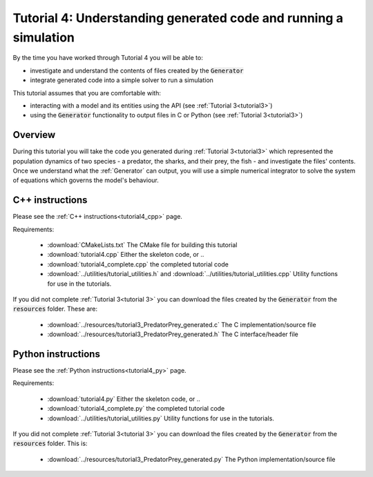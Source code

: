 .. _tutorial4:

=================================================================
Tutorial 4: Understanding generated code and running a simulation
=================================================================

By the time you have worked through Tutorial 4 you will be able to:

- investigate and understand the contents of files created by the
  :code:`Generator`
- integrate generated code into a simple solver to run a simulation

This tutorial assumes that you are comfortable with:

- interacting with a model and its entities using the API
  (see :ref:`Tutorial 3<tutorial3>`)
- using the :code:`Generator` functionality to output files in C
  or Python (see :ref:`Tutorial 3<tutorial3>`)

Overview
--------

During this tutorial you will take the code you generated during
:ref:`Tutorial 3<tutorial3>` which represented the population dynamics of two
species - a predator, the sharks, and their prey, the fish - and investigate
the files' contents.
Once we understand what the :ref:`Generator` can output, you will use a simple
numerical integrator to solve the system of equations which governs the model's
behaviour.

C++ instructions
----------------
Please see the :ref:`C++ instructions<tutorial4_cpp>` page.

Requirements:

    - :download:`CMakeLists.txt` The CMake file for building this tutorial
    - :download:`tutorial4.cpp` Either the skeleton code, or ..
    - :download:`tutorial4_complete.cpp` the completed tutorial code
    - :download:`../utilities/tutorial_utilities.h` and
      :download:`../utilities/tutorial_utilities.cpp`  Utility functions for
      use in the tutorials.

If you did not complete :ref:`Tutorial 3<tutorial 3>` you can download the
files created by the :code:`Generator` from the :code:`resources` folder. These
are:
 - :download:`../resources/tutorial3_PredatorPrey_generated.c` The C implementation/source file
 - :download:`../resources/tutorial3_PredatorPrey_generated.h` The C interface/header file

Python instructions
-------------------
Please see the :ref:`Python instructions<tutorial4_py>` page.

Requirements:

    - :download:`tutorial4.py` Either the skeleton code, or ..
    - :download:`tutorial4_complete.py` the completed tutorial code
    - :download:`../utilities/tutorial_utilities.py`  Utility functions for
      use in the tutorials.

If you did not complete :ref:`Tutorial 3<tutorial 3>` you can download the
files created by the :code:`Generator` from the :code:`resources` folder. This is:
 - :download:`../resources/tutorial3_PredatorPrey_generated.py` The Python implementation/source file
